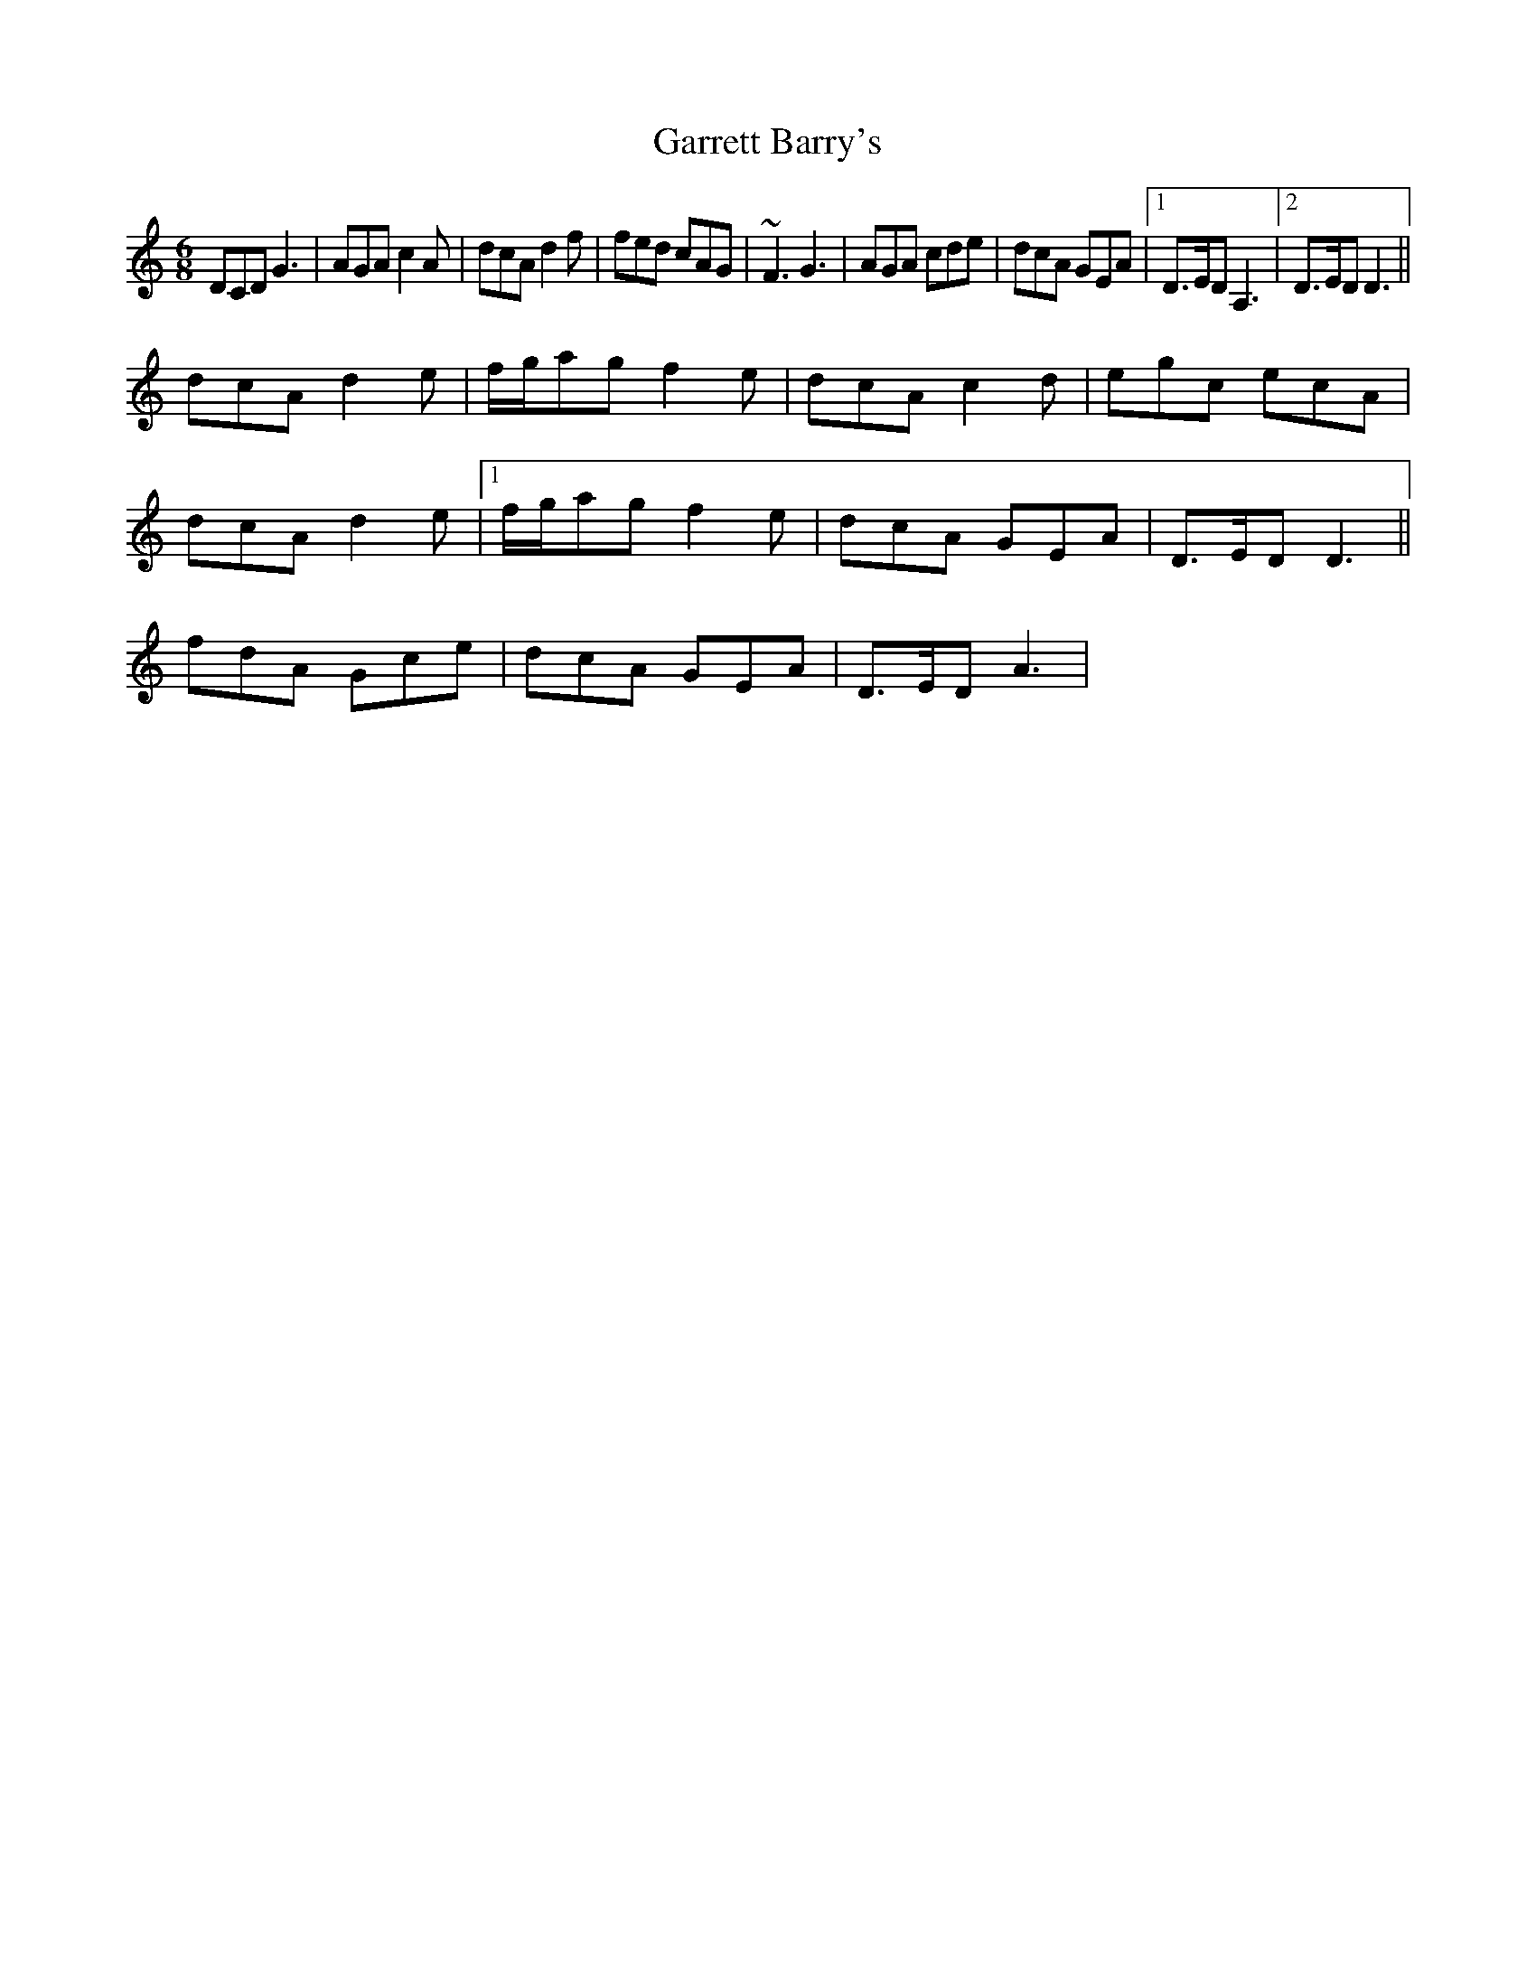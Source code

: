 X: 6
T: Garrett Barry's
Z: gian marco
S: https://thesession.org/tunes/544#setting13506
R: jig
M: 6/8
L: 1/8
K: Ddor
DCD G3|AGA c2A|dcA d2f|fed cAG|~F3G3|AGA cde|dcA GEA|1D>ED A,3|2D>ED D3||dcA d2e|f/g/ag f2e|dcA c2d|egc ecA|dcA d2e|1f/g/ag f2e|dcA GEA|D>ED D3||2fdA Gce|dcA GEA|D>ED A3,|
